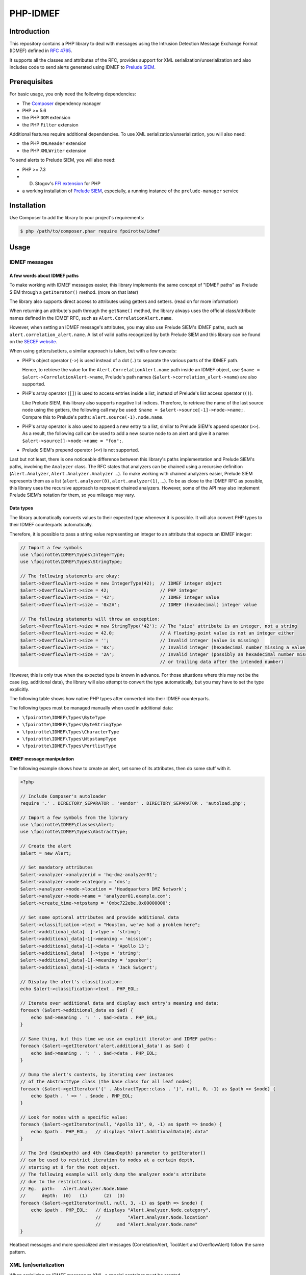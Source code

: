 PHP-IDMEF
#########

Introduction
============

This repository contains a PHP library to deal with messages using the
Intrusion Detection Message Exchange Format (IDMEF) defined in
`RFC 4765 <https://tools.ietf.org/html/rfc4765>`_.

It supports all the classes and attributes of the RFC, provides support
for XML serialization/unserialization and also includes code to send alerts
generated using IDMEF to `Prelude SIEM <https://www.prelude-siem.org/>`_.


Prerequisites
=============

For basic usage, you only need the following dependencies:

- The `Composer <https://getcomposer.org/>`_ dependency manager
- PHP >= 5.6
- the PHP ``DOM`` extension
- the PHP ``Filter`` extension

Additional features require additional dependencies.
To use XML serialization/unserialization, you will also need:

- the PHP ``XMLReader`` extension
- the PHP ``XMLWriter`` extension

To send alerts to Prelude SIEM, you will also need:

- PHP >= 7.3
- D. Stogov's `FFI extension <https://github.com/dstogov/php-ffi/>`_ for PHP
- a working installation of `Prelude SIEM <https://www.prelude-siem.org/>`_,
  especially, a running instance of the ``prelude-manager`` service


Installation
============

Use Composer to add the library to your project's requirements:

..  sourcecode:: bash

    $ php /path/to/composer.phar require fpoirotte/idmef


Usage
=====

IDMEF messages
--------------

A few words about IDMEF paths
~~~~~~~~~~~~~~~~~~~~~~~~~~~~~

To make working with IDMEF messages easier, this library implements
the same concept of "IDMEF paths" as Prelude SIEM through a ``getIterator()``
method. (more on that later)

The library also supports direct access to attributes using getters and setters.
(read on for more information)

When returning an attribute's path through the ``getName()`` method,
the library always uses the official class/attribute names defined
in the IDMEF RFC, such as ``Alert.CorrelationAlert.name``.

However, when setting an IDMEF message's attributes, you may also use
Prelude SIEM's IDMEF paths, such as ``alert.correlation_alert.name``.
A list of valid paths recognized by both Prelude SIEM and this library
can be found on the `SECEF website
<https://redmine.secef.net/projects/secef/wiki/LibPrelude_IDMEF_path>`_.

When using getters/setters, a similar approach is taken, but with a few
caveats:

-   PHP's object operator (``->``) is used instead of a dot (``.``)
    to separate the various parts of the IDMEF path.

    Hence, to retrieve the value for the ``Alert.CorrelationAlert.name`` path
    inside an IDMEF object, use ``$name = $alert->CorrelationAlert->name``,
    Prelude's path names (``$alert->correlation_alert->name``) are also
    supported.

-   PHP's array operator (``[]``) is used to access entries inside a list,
    instead of Prelude's list access operator (``()``).

    Like Prelude SIEM, this library also supports negative list indices. 
    Therefore, to retrieve the name of the last source node using the getters,
    the following call may be used: ``$name = $alert->source[-1]->node->name;``.
    Compare this to Prelude's paths: ``alert.source(-1).node.name``.

-   PHP's array operator is also used to append a new entry to a list,
    similar to Prelude SIEM's append operator (``>>``).
    As a result, the following call can be used to add a new source node
    to an alert and give it a name: ``$alert->source[]->node->name = "foo";``.

-   Prelude SIEM's prepend operator (``<<``) is not supported.

Last but not least, there is one noticeable difference between this library's
paths implementation and Prelude SIEM's paths, involving the ``Analyzer``
class. The RFC states that analyzers can be chained using a recursive
definition (``Alert.Analyzer``, ``Alert.Analyzer.Analyzer`` ...).
To make working with chained analyzers easier, Prelude SIEM represents
them as a list (``alert.analyzer(0)``, ``alert.analyzer(1)``, ...).
To be as close to the IDMEF RFC as possible, this library uses the recursive
approach to represent chained analyzers. However, some of the API may also
implement Prelude SIEM's notation for them, so you mileage may vary.


Data types
~~~~~~~~~~

The library automatically converts values to their expected type whenever
it is possible. It will also convert PHP types to their IDMEF counterparts
automatically.

Therefore, it is possible to pass a string value representing an integer
to an attribute that expects an IDMEF integer:

..  sourcecode:: php

    // Import a few symbols
    use \fpoirotte\IDMEF\Types\IntegerType;
    use \fpoirotte\IDMEF\Types\StringType;

    // The following statements are okay:
    $alert->OverflowAlert->size = new IntegerType(42);  // IDMEF integer object
    $alert->OverflowAlert->size = 42;                   // PHP integer
    $alert->OverflowAlert->size = '42';                 // IDMEF integer value
    $alert->OverflowAlert->size = '0x2A';               // IDMEF (hexadecimal) integer value

    // The following statements will throw an exception:
    $alert->OverflowAlert->size = new StringType('42'); // The "size" attribute is an integer, not a string
    $alert->OverflowAlert->size = 42.0;                 // A floating-point value is not an integer either
    $alert->OverflowAlert->size = '';                   // Invalid integer (value is missing)
    $alert->OverflowAlert->size = '0x';                 // Invalid integer (hexadecimal number missing a value)
    $alert->OverflowAlert->size = '2A';                 // Invalid integer (possibly an hexadecimal number missing the prefix,
                                                        // or trailing data after the intended number)

However, this is only true when the expected type is known in advance.
For those situations where this may not be the case (eg. additional data),
the library will also attempt to convert the type automatically, but you
may have to set the type explicitly.

The following table shows how native PHP types after converted into their
IDMEF counterparts.

..  list-table:: PHP-type to IDMEF-type conversion table
    :header-rows:

    * - PHP type
      - IDMEF type
    * - ``boolean``
    * - boolean (``\fpoirotte\IDMEF\Types\BooleanType``)
    * - ``integer``
    * - integer (``\fpoirotte\IDMEF\Types\IntegerType``)
    * - ``string``
    * - string (``\fpoirotte\IDMEF\Types\StringType``)
    * - ``float``
    * - real number (``\fpoirotte\IDMEF\Types\RealType``)
    * - ``\DateTimeInterface`` and its derivatives
    * - date-type (``\fpoirotte\IDMEF\Types\DateTimeType``)
    * - ``\DOMNode``
      - xmltext (``\fpoirotte\IDMEF\Types\XmltextType``)
    * - ``\SimpleXMLElement``
      - xmltext (``\fpoirotte\IDMEF\Types\XmltextType``)
    * - ``\XMLWriter``
      - xmltext (``\fpoirotte\IDMEF\Types\XmltextType``)
    * - ``\fpoirotte\IDMEF\Types\AbstractType`` and its derivatives
      - *unchanged*
    * - *any other value*
      - *throws an exception*

The following types must be managed manually when used in additional data:

-   ``\fpoirotte\IDMEF\Types\ByteType``
-   ``\fpoirotte\IDMEF\Types\ByteStringType``
-   ``\fpoirotte\IDMEF\Types\CharacterType``
-   ``\fpoirotte\IDMEF\Types\NtpstampType``
-   ``\fpoirotte\IDMEF\Types\PortlistType``


IDMEF message manipulation
~~~~~~~~~~~~~~~~~~~~~~~~~~

The following example shows how to create an alert, set some of its attributes,
then do some stuff with it.

..  sourcecode:: php

    <?php

    // Include Composer's autoloader
    require '.' . DIRECTORY_SEPARATOR . 'vendor' . DIRECTORY_SEPARATOR . 'autoload.php';

    // Import a few symbols from the library
    use \fpoirotte\IDMEF\Classes\Alert;
    use \fpoirotte\IDMEF\Types\AbstractType;

    // Create the alert
    $alert = new Alert;

    // Set mandatory attributes
    $alert->analyzer->analyzerid = 'hq-dmz-analyzer01';
    $alert->analyzer->node->category = 'dns';
    $alert->analyzer->node->location = 'Headquarters DMZ Network';
    $alert->analyzer->node->name = 'analyzer01.example.com';
    $alert->create_time->ntpstamp = '0xbc722ebe.0x00000000';

    // Set some optional attributes and provide additional data
    $alert->classification->text = "Houston, we've had a problem here";
    $alert->additional_data[  ]->type = 'string';
    $alert->additional_data[-1]->meaning = 'mission';
    $alert->additional_data[-1]->data = 'Apollo 13';
    $alert->additional_data[  ]->type = 'string';
    $alert->additional_data[-1]->meaning = 'speaker';
    $alert->additional_data[-1]->data = 'Jack Swigert';

    // Display the alert's classification:
    echo $alert->classification->text . PHP_EOL;

    // Iterate over additional data and display each entry's meaning and data:
    foreach ($alert->additional_data as $ad) {
        echo $ad->meaning . ': ' . $ad->data . PHP_EOL;
    }

    // Same thing, but this time we use an explicit iterator and IDMEF paths:
    foreach ($alert->getIterator('alert.additional_data') as $ad) {
        echo $ad->meaning . ': ' . $ad->data . PHP_EOL;
    }

    // Dump the alert's contents, by iterating over instances
    // of the AbstractType class (the base class for all leaf nodes)
    foreach ($alert->getIterator('{' . AbstractType::class . '}', null, 0, -1) as $path => $node) {
        echo $path . ' => ' . $node . PHP_EOL;
    }

    // Look for nodes with a specific value:
    foreach ($alert->getIterator(null, 'Apollo 13', 0, -1) as $path => $node) {
        echo $path . PHP_EOL;   // displays "Alert.AdditionalData(0).data"
    }

    // The 3rd ($minDepth) and 4th ($maxDepth) parameter to getIterator()
    // can be used to restrict iteration to nodes at a certain depth,
    // starting at 0 for the root object.
    // The following example will only dump the analyzer node's attribute
    // due to the restrictions.
    // Eg.  path:   Alert.Analyzer.Node.Name
    //      depth:  (0)   (1)      (2)  (3)
    foreach ($alert->getIterator(null, null, 3, -1) as $path => $node) {
        echo $path . PHP_EOL;   // displays "Alert.Analyzer.Node.category",
                                //          "Alert.Analyzer.Node.location"
                                //      and "Alert.Analyzer.Node.name"
    }


Heatbeat messages and more specialized alert messages (CorrelationAlert,
ToolAlert and OverflowAlert) follow the same pattern.


XML (un)serialization
---------------------

When serializing an IDMEF message to XML, a special container must be created.

Assuming an alert and a heartbeat have been created and stored respectively
in the ``$alert`` and ``$heartbeat`` variables, the following example
can be used to serialize them to an XML IDMEF message:

..  sourcecode:: php

    <?php

    // Import the container and the serializer
    use \fpoirotte\IDMEF\Classes\IDMEFMessage;
    use \fpoirotte\IDMEF\Serializers\Xml;

    // Create an instance of the container and add the messages to it
    $idmef = new IDMEFMessage;
    $idmef[] = $alert;
    $idmef[] = $heartbeat;

    // Create an instance of the serialization class and produce the output
    $serializer = new Xml;
    echo $serializer->serialize($idmef) . PHP_EOL;

Likewise, unserialization returns an ``IDMEFMessage`` container.
Assuming that ``$xml`` refers to a valid XML IDMEF message containing both
an alert and a heartbeat (in that order), the following code could be used
to unserialize them:

..  sourcecode:: php

    <?php

    // Import the (un)serializer
    use \fpoirotte\IDMEF\Serializers\Xml;

    // Create an instance of the serialization class
    // and unserialize the message
    $serializer = new Xml;
    $idmef      = $serializer->unserialize($xml);
    // The unserialization process maintains the objects' order
    $alert      = $idmef[0];
    $heartbeat  = $idmef[1];


Prelude SIEM
------------

To send IDMEF messages to Prelude SIEM, you must first register a profile
with the ``idmef:w`` permission for the library.

On the machine where the library will be running, run this:

..  sourcecode:: bash

    # Replace "php" with a custom name for the newly-created profile.
    #
    # Replace "clicky" & "users" with the actual username and group name
    # that will be used to run the PHP script where the library is called.
    #
    $ sudo prelude-admin register php idmef:w localhost --uid clicky --gid users

In parallel, on the machine where ``prelude-manager`` resides, run this:

..  sourcecode:: bash

    sudo prelude-admin registration-server prelude-manager

Then, follow the instructions printed by both commands.

Once the profile is successfully registered, you can send IDMEF messages
to Prelude SIEM using the following code:

..  sourcecode:: php

    <?php

    // Replace this value with your registered profile's name
    $profile = 'php';

    // Create a new Prelude agent using that profile
    $agent = \fpoirotte\IDMEF\PreludeAgent::create($profile);

    // Send various alerts/heartbeats
    $agent->send($alert);
    $agent->send($correlation_alert);
    $agent->send($heartbeat);
    // and so on

..  note::

    The agent will automatically send heartbeat messages to ``prelude-manager``
    at a regular interval (defined in the agent's profile).
    It is therefore not necessary to send them manually.

    Likewise, the agent will automatically be (properly) shut down when it
    becomes unused, as part of PHP's garbage collection process.
    You may also force a shutdown manually by using the following code snippet:

    ..  sourcecode:: php

        <?php

        unset($agent);
        gc_collect_cycles();


License
=======

This library is licensed under the GNU Public License version 2.
See the ``COPYING`` file inside the repository for more information.
